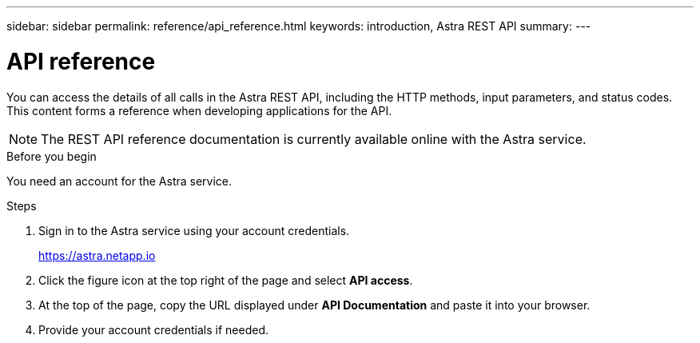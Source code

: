 ---
sidebar: sidebar
permalink: reference/api_reference.html
keywords: introduction, Astra REST API
summary:
---

= API reference
:hardbreaks:
:nofooter:
:icons: font
:linkattrs:
:imagesdir: ./media/

[.lead]
You can access the details of all calls in the Astra REST API, including the HTTP methods, input parameters, and status codes. This content forms a reference when developing applications for the API.

[NOTE]
The REST API reference documentation is currently available online with the Astra service.

.Before you begin

You need an account for the Astra service.

.Steps

. Sign in to the Astra service using your account credentials.
+
link:https://astra.netapp.io[https://astra.netapp.io^]

. Click the figure icon at the top right of the page and select *API access*.

. At the top of the page, copy the URL displayed under *API Documentation* and paste it into your browser.

. Provide your account credentials if needed.
